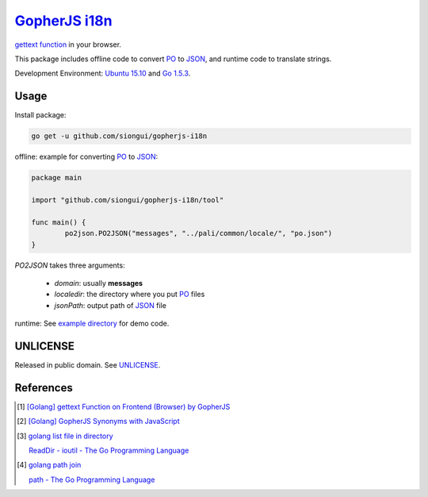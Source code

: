 ===============
GopherJS_ i18n_
===============

`gettext function`_ in your browser.

This package includes offline code to convert PO_ to JSON_,
and runtime code to translate strings.

Development Environment: `Ubuntu 15.10`_ and `Go 1.5.3`_.


Usage
+++++

Install package:

.. code-block:: bash

  go get -u github.com/siongui/gopherjs-i18n

offline: example for converting PO_ to JSON_:

.. code-block:: go

  package main

  import "github.com/siongui/gopherjs-i18n/tool"

  func main() {
          po2json.PO2JSON("messages", "../pali/common/locale/", "po.json")
  }

*PO2JSON* takes three arguments:

  - *domain*: usually **messages**

  - *localedir*: the directory where you put PO_ files

  - *jsonPath*: output path of JSON_ file

runtime: See `example directory <example/>`_ for demo code.


UNLICENSE
+++++++++

Released in public domain. See UNLICENSE_.


References
++++++++++

.. [1] `[Golang] gettext Function on Frontend (Browser) by GopherJS <https://siongui.github.io/2016/01/28/go-gettext-function-frontend-browser-by-gopherjs/>`_

.. [2] `[Golang] GopherJS Synonyms with JavaScript <https://siongui.github.io/2016/01/29/go-gopherjs-synonyms-with-javascript/>`_

.. [3] `golang list file in directory <https://www.google.com/search?q=golang+list+file+in+directory>`_

       `ReadDir - ioutil - The Go Programming Language <https://golang.org/pkg/io/ioutil/#ReadDir>`_

.. [4] `golang path join <https://www.google.com/search?q=golang+path+join>`_

       `path - The Go Programming Language <https://golang.org/pkg/path/>`_

.. _Go: https://golang.org/
.. _Golang: https://golang.org/
.. _GopherJS: https://github.com/gopherjs/gopherjs
.. _i18n: https://www.google.com/search?q=i18n
.. _gettext function: http://linux.die.net/man/3/gettext
.. _Ubuntu 15.10: http://releases.ubuntu.com/15.10/
.. _Go 1.5.3: https://golang.org/dl/
.. _UNLICENSE: http://unlicense.org/
.. _PO: https://www.gnu.org/software/gettext/manual/html_node/PO-Files.html
.. _JSON: http://www.json.org/
